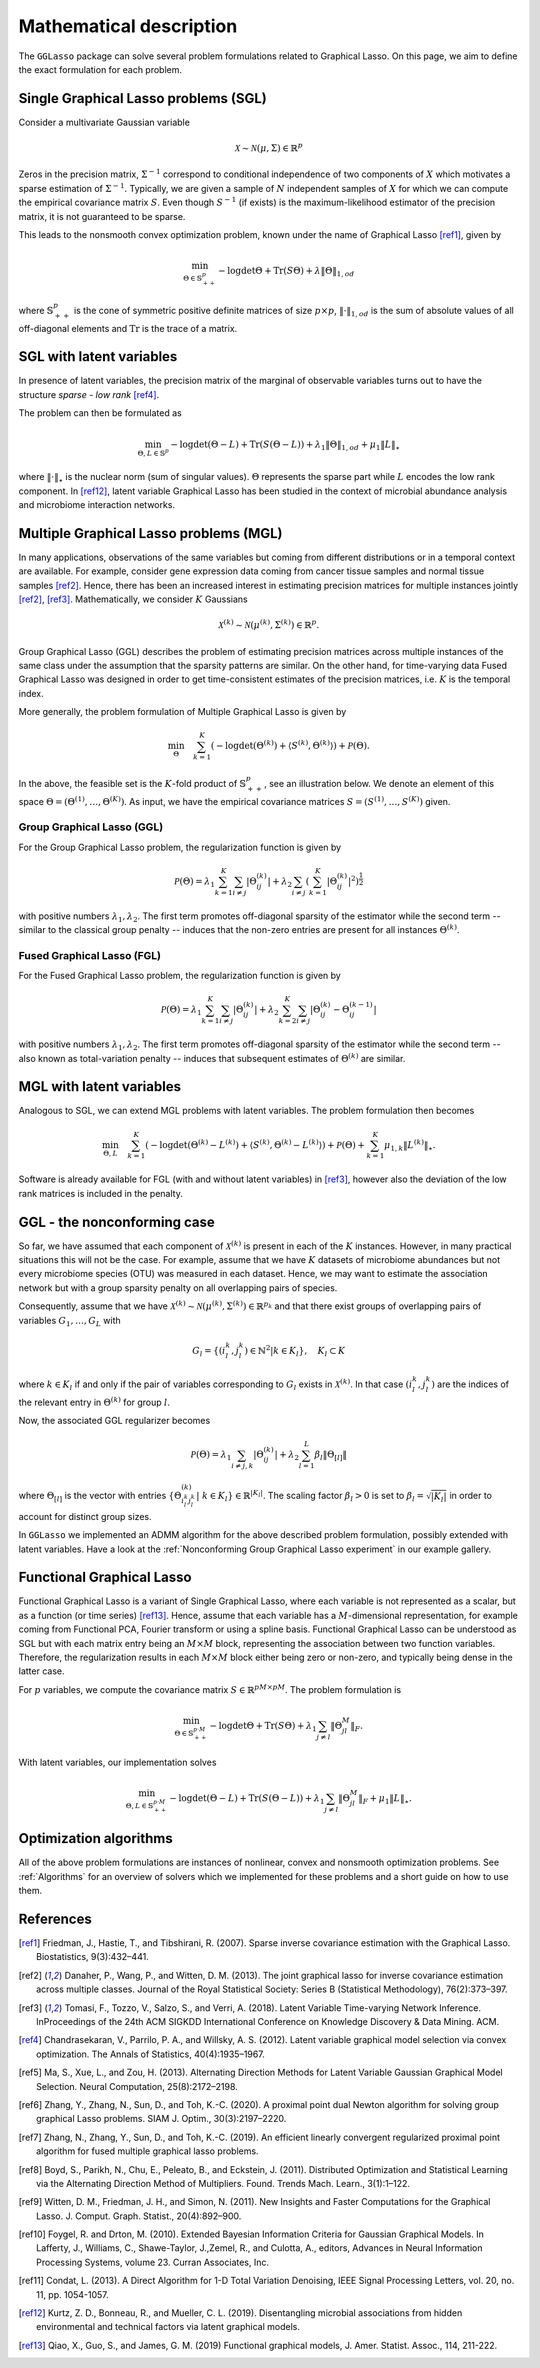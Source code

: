 Mathematical description
=============================

The ``GGLasso`` package can solve several problem formulations related to Graphical Lasso. On this page, we aim to define the exact formulation for each problem.

Single Graphical Lasso problems (SGL)
^^^^^^^^^^^^^^^^^^^^^^^^^^^^^^^^^^^^^^^^^

Consider a multivariate Gaussian variable

.. math::
   \mathcal{X} \sim \mathcal{N}(\mu, \Sigma) \in \mathbb{R}^p

Zeros in the precision matrix, :math:`\Sigma^{-1}` correspond to conditional independence of two components of :math:`X` which motivates a sparse estimation of :math:`\Sigma^{-1}`.
Typically, we are given a sample of :math:`N` independent samples of :math:`X` for which we can compute the empirical covariance matrix :math:`S`.
Even though :math:`S^{-1}` (if exists) is the maximum-likelihood estimator of the precision matrix, it is not guaranteed to be sparse. 

This leads to the nonsmooth convex optimization problem, known under the name of Graphical Lasso [ref1]_, given by

.. math::
   \min_{\Theta \in \mathbb{S}^p_{++}} - \log \det \Theta + \mathrm{Tr}(S\Theta) + \lambda \|\Theta\|_{1,od}

where :math:`\mathbb{S}^p_{++}` is the cone of symmetric positive definite matrices of size :math:`p \times p`, :math:`\|\cdot\|_{1,od}` is the sum of absolute values of all off-diagonal elements and :math:`\mathrm{Tr}` is the trace of a matrix.

SGL with latent variables
^^^^^^^^^^^^^^^^^^^^^^^^^^^^^^^^^^^^^^^^^^^^^^^^^^^^^^^^^^^^^^^^^^^^

In presence of latent variables, the precision matrix of the marginal of observable variables turns out to have the structure *sparse - low rank* [ref4]_. 

.. image:: pictures/SLRDecomp.png
  :width: 800
  :alt: Illustration of the precision matrix

The problem can then be formulated as  

.. math::
   \min_{\Theta, L \in \mathbb{S}^p} - \log \det (\Theta -L) + \mathrm{Tr}(S(\Theta-L)) + \lambda_1 \|\Theta\|_{1,od} + \mu_1 \|L\|_{\star}

where :math:`\|\cdot\|_{\star}` is the nuclear norm (sum of singular values). :math:`\Theta` represents the sparse part while :math:`L` encodes the low rank component. In [ref12]_, latent variable Graphical Lasso has been studied in the context of microbial abundance analysis and microbiome interaction networks.

Multiple Graphical Lasso problems (MGL)
^^^^^^^^^^^^^^^^^^^^^^^^^^^^^^^^^^^^^^^^^

In many applications, observations of the same variables but coming from different distributions or in a temporal context are available. For example, consider gene expression data coming from cancer tissue samples and normal tissue samples [ref2]_.
Hence, there has been an increased interest in estimating precision matrices for multiple instances jointly [ref2]_, [ref3]_. Mathematically, we consider :math:`K` Gaussians

.. math::
   \mathcal{X}^{(k)} \sim \mathcal{N}(\mu^{(k)}, \Sigma^{(k)})\in \mathbb{R}^{p}.


Group Graphical Lasso (GGL) describes the problem of estimating precision matrices across multiple instances of the same class under the assumption that the sparsity patterns are similar.
On the other hand, for time-varying data Fused Graphical Lasso was designed in order to get time-consistent estimates of the precision matrices, i.e. :math:`K` is the temporal index.

More generally, the problem formulation of Multiple Graphical Lasso is given by

.. math::
   \min_{\Theta}\quad \sum_{k=1}^{K} \left(-\log\det(\Theta^{(k)}) + \langle S^{(k)},  \Theta^{(k)} \rangle \right)+ \mathcal{P}(\Theta).

In the above, the feasible set is the :math:`K`-fold product of :math:`\mathbb{S}^p_{++}`, see an illustration below. We denote an element of this space :math:`\Theta =  (\Theta^{(1)}, \dots , \Theta^{(K)})`. As input, we have the empirical covariance matrices :math:`S =  (S^{(1)}, \dots , S^{(K)})` given.

.. image:: pictures/sparse_K.png
  :width: 600
  :alt: Illustration of the precision matrix

Group Graphical Lasso (GGL)
""""""""""""""""""""""""""""""""""""""""""""""""""  

For the Group Graphical Lasso problem, the regularization function is given by 

.. math::
   \mathcal{P}(\Theta) = \lambda_1 \sum_{k=1}^{K} \sum_{i \neq j} |\Theta_{ij}^{(k)}| + \lambda_2  \sum_{i \neq j} \left(\sum_{k=1}^{K} |\Theta_{ij}^{(k)}|^2 \right)^{\frac{1}{2}}

with positive numbers :math:`\lambda_1, \lambda_2`. The first term promotes off-diagonal sparsity of the estimator while the second term -- similar to the classical group penalty -- induces that the non-zero entries are present for all instances :math:`\Theta^{(k)}`.

Fused Graphical Lasso (FGL)
"""""""""""""""""""""""""""""""""""""""""""""""""" 

For the Fused Graphical Lasso problem, the regularization function is given by 

.. math::
   \mathcal{P}(\Theta) = \lambda_1 \sum_{k=1}^{K} \sum_{i \neq j} |\Theta_{ij}^{(k)}| + \lambda_2  \sum_{k=2}^{K}   \sum_{i \neq j} |\Theta_{ij}^{(k)} - \Theta_{ij}^{(k-1)}|

with positive numbers :math:`\lambda_1, \lambda_2`. The first term promotes off-diagonal sparsity of the estimator while the second term -- also known as total-variation penalty -- induces that subsequent estimates of :math:`\Theta^{(k)}` are similar.

MGL with latent variables
^^^^^^^^^^^^^^^^^^^^^^^^^^^^^^^^^^^^^^^^^^^^^^^^^^^^^^^^^^^^^^^^^^^^^^^^^^^^^^^^^^

Analogous to SGL, we can extend MGL problems with latent variables.  The problem formulation then becomes 

.. math::
   \min_{\Theta, L}\quad \sum_{k=1}^{K} \left(-\log\det(\Theta^{(k)}- L^{(k)}) + \langle S^{(k)},  \Theta^{(k)} - L^{(k)} \rangle \right)+ \mathcal{P}(\Theta) +\sum_{k=1}^{K} \mu_{1,k} \|L^{(k)}\|_{\star}.

Software is already available for FGL (with and without latent variables) in [ref3]_, however also the deviation of the low rank matrices is included in the penalty.

GGL - the nonconforming case
^^^^^^^^^^^^^^^^^^^^^^^^^^^^^^^^^^^^^^^^^^^^^^^^^^^^^^^^^^^^^^^^^^^^^^^^^^^^^^^^^^

So far, we have assumed that each component of :math:`\mathcal{X}^{(k)}` is present in each of the :math:`K` instances. However, in many practical situations this will not be the case. For example, assume that we have :math:`K` datasets of microbiome abundances but not every microbiome species (OTU) was measured in each dataset. Hence, we may want to estimate the association network but with a group sparsity penalty on all overlapping pairs of species. 

Consequently, assume that we have :math:`\mathcal{X}^{(k)} \sim \mathcal{N}(\mu^{(k)}, \Sigma^{(k)})\in \mathbb{R}^{p_k}` and that there exist groups of overlapping pairs of variables :math:`G_1, \dots, G_L` with 

.. math::
	G_l = \{(i_l^k, j_l^k) \in \mathbb{N}^2 \vert k \in K_l \}, \quad K_l \subset K

where :math:`k \in K_l` if and only if the pair of variables corresponding to :math:`G_l` exists in :math:`\mathcal{X}^{(k)}`. In that case :math:`(i_l^k, j_l^k)` are the indices of the relevant entry in :math:`\Theta^{(k)}` for group :math:`l`.

Now, the associated GGL regularizer becomes 

.. math::
	\mathcal{P}(\Theta) = \lambda_1 \sum_{i \neq j, k} |\Theta_{ij}^{(k)}| + \lambda_2 \sum_{l=1}^{L}\beta_l \|\Theta_{[l]}\|

where 
:math:`\Theta_{[l]}` is the vector with entries :math:`\{\Theta_{i_l^k j_l^k}^{(k)} \vert~ k \in K_l\} \in \mathbb{R}^{|K_l|}`. The scaling factor :math:`\beta_l > 0` is set to :math:`\beta_l = \sqrt{|K_l|}` in order to account for distinct group sizes.

In ``GGLasso`` we implemented an ADMM algorithm for the above described problem formulation, possibly extended with latent variables. Have a look at the :ref:`Nonconforming Group Graphical Lasso experiment` in our example gallery.


Functional Graphical Lasso
^^^^^^^^^^^^^^^^^^^^^^^^^^^^^^^^^^^^^^^^^^^^^^^^^^^^^^^^^^^^^^^^^^^^^^^^^^^^^^^^^^

Functional Graphical Lasso is a variant of Single Graphical Lasso, where each variable is not represented as a scalar, but as a function (or time series) [ref13]_. Hence, assume that each variable has a :math:`M`-dimensional representation, for example coming from Functional PCA, Fourier transform or using a spline basis. 
Functional Graphical Lasso can be understood as SGL but with each matrix entry being an :math:`M\times M` block, representing the association between two function variables. Therefore, the regularization results in each :math:`M\times M` block either being zero or non-zero, and typically being dense in the latter case.

For :math:`p` variables, we compute the covariance matrix :math:`S \in \mathbb{R}^{pM\times pM}`. The problem formulation is 

.. math::
   \min_{\Theta \in \mathbb{S}^{p\cdot M}_{++}} - \log \det \Theta + \mathrm{Tr}(S\Theta) + \lambda_1 \sum_{j\neq l} \|\Theta_{jl}^M\|_{F}.

With latent variables, our implementation solves

.. math::
   \min_{\Theta, L \in \mathbb{S}^{p\cdot M}_{++}} - \log \det (\Theta -L) + \mathrm{Tr}(S (\Theta -L)) + \lambda_1 \sum_{j\neq l} \|\Theta_{jl}^M\|_{F} + \mu_1 \|L\|_{\star}.



Optimization algorithms
^^^^^^^^^^^^^^^^^^^^^^^^^^^^^^^^^^^^^^^^^

All of the above problem formulations are instances of nonlinear, convex and nonsmooth optimization problems. See :ref:`Algorithms` for an overview of solvers which we implemented for these problems and a short guide on how to use them.

References
^^^^^^^^^^^

.. [ref1]  Friedman, J., Hastie, T., and Tibshirani, R. (2007).  Sparse inverse covariance estimation with the Graphical Lasso. Biostatistics, 9(3):432–441.
.. [ref2]  Danaher, P., Wang, P., and Witten, D. M. (2013). The joint graphical lasso for inverse covariance estimation across multiple classes. Journal of the Royal Statistical Society: Series B (Statistical Methodology), 76(2):373–397.
.. [ref3] Tomasi, F., Tozzo, V., Salzo, S., and Verri, A. (2018). Latent Variable Time-varying Network Inference. InProceedings of the 24th ACM SIGKDD International Conference on Knowledge Discovery & Data Mining. ACM.
.. [ref4]  Chandrasekaran, V., Parrilo, P. A., and Willsky, A. S. (2012). Latent variable graphical model selection via convex optimization. The Annals of Statistics, 40(4):1935–1967.
.. [ref5] Ma,  S., Xue,  L., and Zou, H.  (2013). Alternating Direction Methods for Latent Variable Gaussian Graphical Model Selection. Neural Computation, 25(8):2172–2198.
.. [ref6] Zhang, Y., Zhang, N., Sun, D., and Toh, K.-C. (2020). A proximal point dual Newton algorithm for solving group graphical Lasso problems. SIAM J. Optim., 30(3):2197–2220.
.. [ref7] Zhang, N., Zhang, Y.,  Sun, D., and  Toh, K.-C. (2019). An efficient linearly convergent regularized proximal point algorithm for fused multiple graphical lasso problems.
.. [ref8] Boyd, S., Parikh, N., Chu, E., Peleato, B., and Eckstein, J. (2011). Distributed Optimization and Statistical Learning via the Alternating Direction Method of Multipliers. Found. Trends Mach. Learn., 3(1):1–122.
.. [ref9] Witten, D. M., Friedman, J. H., and Simon, N. (2011). New Insights and Faster Computations for the Graphical Lasso. J. Comput. Graph. Statist., 20(4):892–900.
.. [ref10] Foygel, R. and Drton, M. (2010). Extended Bayesian Information Criteria for Gaussian Graphical Models. In Lafferty, J., Williams, C., Shawe-Taylor, J.,Zemel, R., and Culotta, A., editors, Advances in Neural Information Processing Systems, volume 23. Curran Associates, Inc.
.. [ref11] Condat, L. (2013). A Direct Algorithm for 1-D Total Variation Denoising, IEEE Signal Processing Letters, vol. 20, no. 11, pp. 1054-1057.
.. [ref12] Kurtz,  Z.  D.,  Bonneau,  R.,  and  Mueller,  C.  L.  (2019).   Disentangling microbial associations from hidden environmental and technical factors via latent graphical models.
.. [ref13] Qiao, X., Guo, S., and James, G. M. (2019) Functional graphical models, J. Amer. Statist. Assoc., 114, 211-222.



